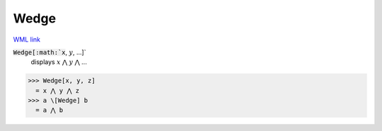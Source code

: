 Wedge
=====

`WML link <https://reference.wolfram.com/language/ref/Wedge.html>`_


:code:`Wedge[:math:`x`, :math:`y`, ...]`
    displays :math:`x` ⋀ :math:`y` ⋀ ...





>>> Wedge[x, y, z]
  = x ⋀ y ⋀ z
>>> a \[Wedge] b
  = a ⋀ b
